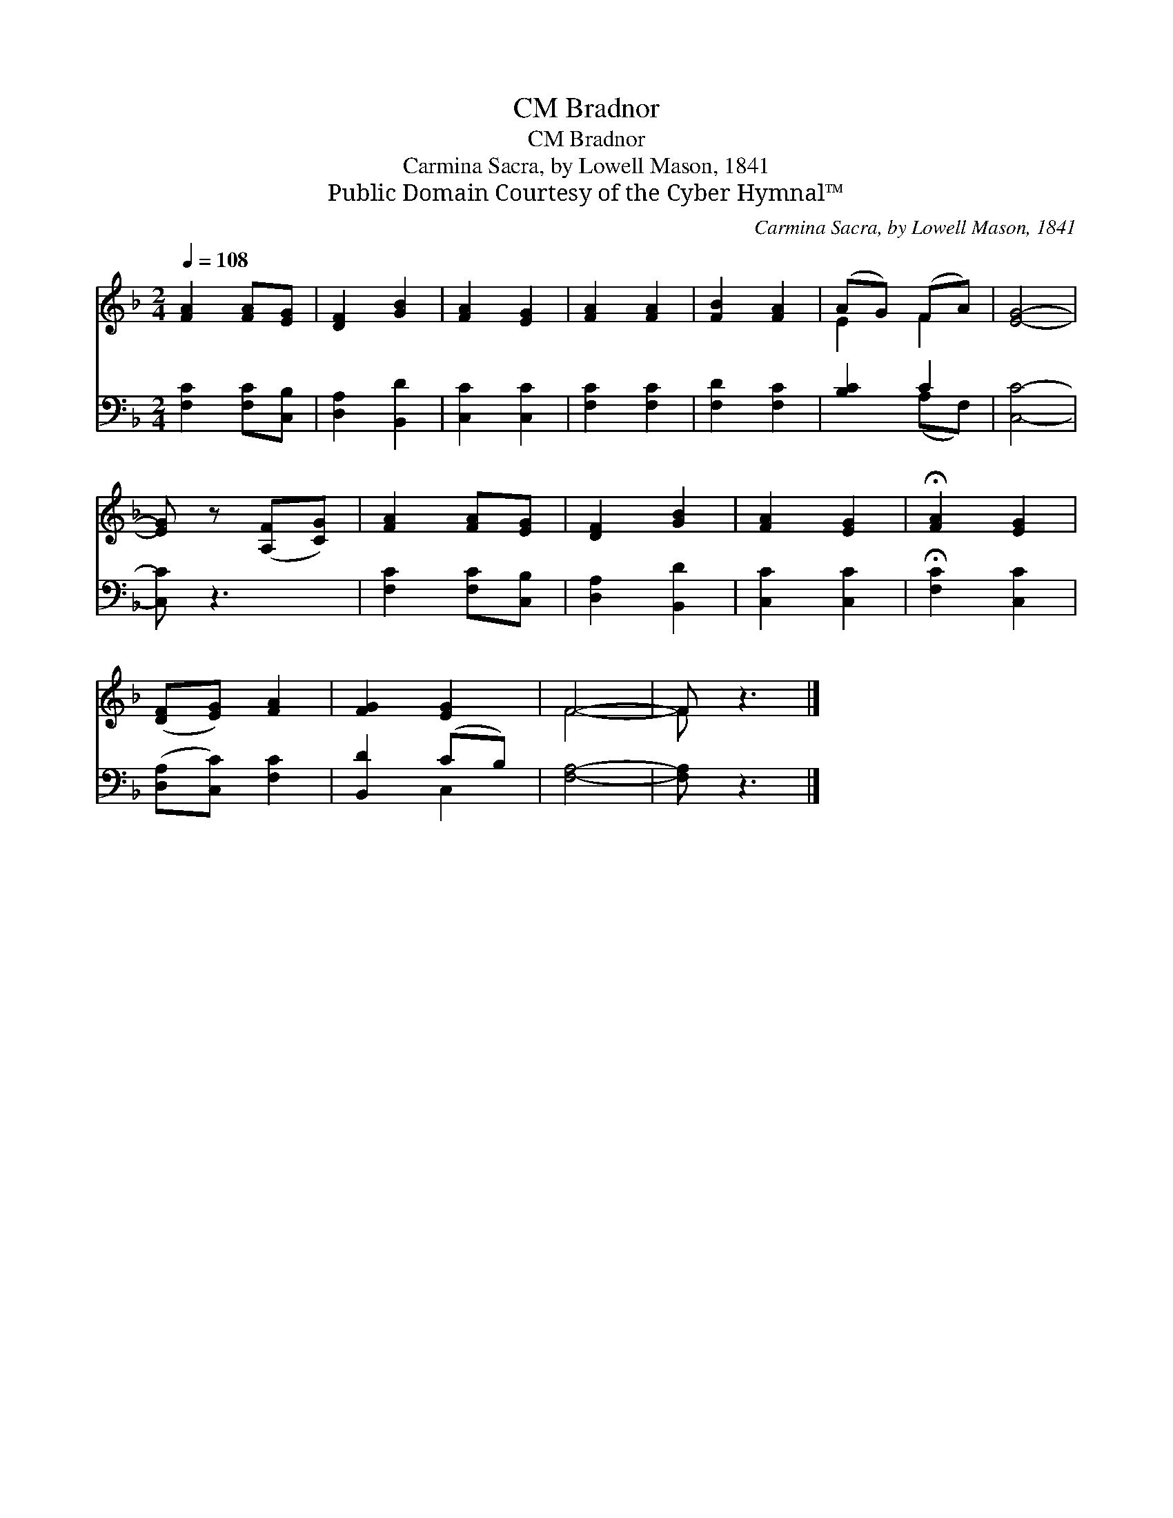 X:1
T:Bradnor, CM
T:Bradnor, CM
T:Carmina Sacra, by Lowell Mason, 1841
T:Public Domain Courtesy of the Cyber Hymnal™
C:Carmina Sacra, by Lowell Mason, 1841
Z:Public Domain
Z:Courtesy of the Cyber Hymnal™
%%score ( 1 2 ) ( 3 4 )
L:1/8
Q:1/4=108
M:2/4
K:F
V:1 treble 
V:2 treble 
V:3 bass 
V:4 bass 
V:1
 [FA]2 [FA][EG] | [DF]2 [GB]2 | [FA]2 [EG]2 | [FA]2 [FA]2 | [FB]2 [FA]2 | (AG) (FA) | [EG]4- | %7
 [EG] z ([A,F][CG]) | [FA]2 [FA][EG] | [DF]2 [GB]2 | [FA]2 [EG]2 | !fermata![FA]2 [EG]2 | %12
 ([DF][EG]) [FA]2 | [FG]2 [EG]2 | F4- | F z3 |] %16
V:2
 x4 | x4 | x4 | x4 | x4 | E2 F2 | x4 | x4 | x4 | x4 | x4 | x4 | x4 | x4 | F4- | F x3 |] %16
V:3
 [F,C]2 [F,C][C,B,] | [D,A,]2 [B,,D]2 | [C,C]2 [C,C]2 | [F,C]2 [F,C]2 | [F,D]2 [F,C]2 | [B,C]2 C2 | %6
 [C,C]4- | [C,C] z3 | [F,C]2 [F,C][C,B,] | [D,A,]2 [B,,D]2 | [C,C]2 [C,C]2 | %11
 !fermata![F,C]2 [C,C]2 | ([D,A,][C,C]) [F,C]2 | [B,,D]2 (CB,) | [F,A,]4- | [F,A,] z3 |] %16
V:4
 x4 | x4 | x4 | x4 | x4 | x2 (A,F,) | x4 | x4 | x4 | x4 | x4 | x4 | x4 | x2 C,2 | x4 | x4 |] %16

